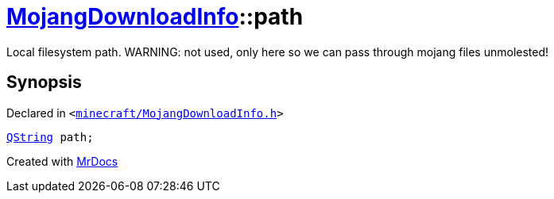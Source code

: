 [#MojangDownloadInfo-path]
= xref:MojangDownloadInfo.adoc[MojangDownloadInfo]::path
:relfileprefix: ../
:mrdocs:


Local filesystem path&period; WARNING&colon; not used, only here so we can pass through mojang files unmolested!



== Synopsis

Declared in `&lt;https://github.com/PrismLauncher/PrismLauncher/blob/develop/launcher/minecraft/MojangDownloadInfo.h#L12[minecraft&sol;MojangDownloadInfo&period;h]&gt;`

[source,cpp,subs="verbatim,replacements,macros,-callouts"]
----
xref:QString.adoc[QString] path;
----



[.small]#Created with https://www.mrdocs.com[MrDocs]#
